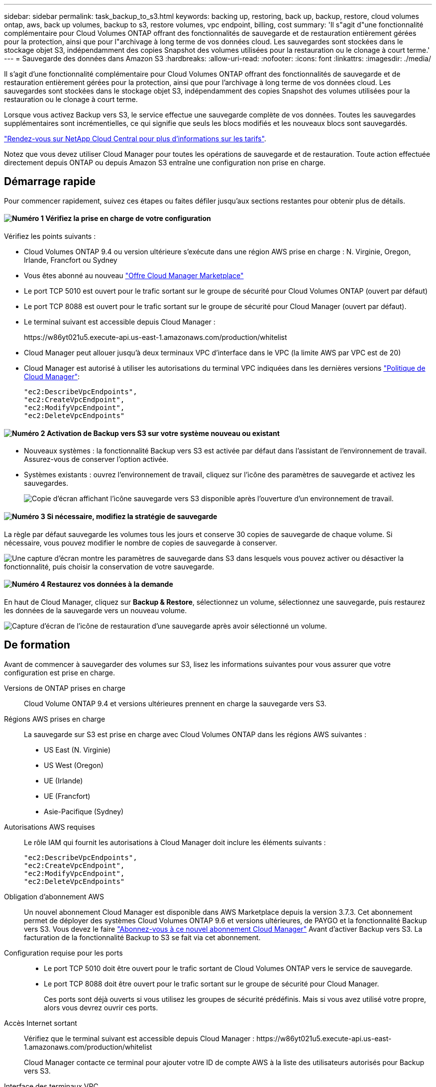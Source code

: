 ---
sidebar: sidebar 
permalink: task_backup_to_s3.html 
keywords: backing up, restoring, back up, backup, restore, cloud volumes ontap, aws, back up volumes, backup to s3, restore volumes, vpc endpoint, billing, cost 
summary: 'Il s"agit d"une fonctionnalité complémentaire pour Cloud Volumes ONTAP offrant des fonctionnalités de sauvegarde et de restauration entièrement gérées pour la protection, ainsi que pour l"archivage à long terme de vos données cloud. Les sauvegardes sont stockées dans le stockage objet S3, indépendamment des copies Snapshot des volumes utilisées pour la restauration ou le clonage à court terme.' 
---
= Sauvegarde des données dans Amazon S3
:hardbreaks:
:allow-uri-read: 
:nofooter: 
:icons: font
:linkattrs: 
:imagesdir: ./media/


[role="lead"]
Il s'agit d'une fonctionnalité complémentaire pour Cloud Volumes ONTAP offrant des fonctionnalités de sauvegarde et de restauration entièrement gérées pour la protection, ainsi que pour l'archivage à long terme de vos données cloud. Les sauvegardes sont stockées dans le stockage objet S3, indépendamment des copies Snapshot des volumes utilisées pour la restauration ou le clonage à court terme.

Lorsque vous activez Backup vers S3, le service effectue une sauvegarde complète de vos données. Toutes les sauvegardes supplémentaires sont incrémentielles, ce qui signifie que seuls les blocs modifiés et les nouveaux blocs sont sauvegardés.

https://cloud.netapp.com/cloud-backup-service["Rendez-vous sur NetApp Cloud Central pour plus d'informations sur les tarifs"^].

Notez que vous devez utiliser Cloud Manager pour toutes les opérations de sauvegarde et de restauration. Toute action effectuée directement depuis ONTAP ou depuis Amazon S3 entraîne une configuration non prise en charge.



== Démarrage rapide

Pour commencer rapidement, suivez ces étapes ou faites défiler jusqu'aux sections restantes pour obtenir plus de détails.



==== image:number1.png["Numéro 1"] Vérifiez la prise en charge de votre configuration

[role="quick-margin-para"]
Vérifiez les points suivants :

[role="quick-margin-list"]
* Cloud Volumes ONTAP 9.4 ou version ultérieure s'exécute dans une région AWS prise en charge : N. Virginie, Oregon, Irlande, Francfort ou Sydney
* Vous êtes abonné au nouveau https://aws.amazon.com/marketplace/pp/B07QX2QLXX["Offre Cloud Manager Marketplace"^]
* Le port TCP 5010 est ouvert pour le trafic sortant sur le groupe de sécurité pour Cloud Volumes ONTAP (ouvert par défaut)
* Le port TCP 8088 est ouvert pour le trafic sortant sur le groupe de sécurité pour Cloud Manager (ouvert par défaut).
* Le terminal suivant est accessible depuis Cloud Manager :
+
\https://w86yt021u5.execute-api.us-east-1.amazonaws.com/production/whitelist

* Cloud Manager peut allouer jusqu'à deux terminaux VPC d'interface dans le VPC (la limite AWS par VPC est de 20)
* Cloud Manager est autorisé à utiliser les autorisations du terminal VPC indiquées dans les dernières versions https://mysupport.netapp.com/cloudontap/iampolicies["Politique de Cloud Manager"^]:
+
[source, json]
----
"ec2:DescribeVpcEndpoints",
"ec2:CreateVpcEndpoint",
"ec2:ModifyVpcEndpoint",
"ec2:DeleteVpcEndpoints"
----




==== image:number2.png["Numéro 2"] Activation de Backup vers S3 sur votre système nouveau ou existant

[role="quick-margin-list"]
* Nouveaux systèmes : la fonctionnalité Backup vers S3 est activée par défaut dans l'assistant de l'environnement de travail. Assurez-vous de conserver l'option activée.
* Systèmes existants : ouvrez l'environnement de travail, cliquez sur l'icône des paramètres de sauvegarde et activez les sauvegardes.
+
image:screenshot_backup_to_s3_icon.gif["Copie d'écran affichant l'icône sauvegarde vers S3 disponible après l'ouverture d'un environnement de travail."]





==== image:number3.png["Numéro 3"] Si nécessaire, modifiez la stratégie de sauvegarde

[role="quick-margin-para"]
La règle par défaut sauvegarde les volumes tous les jours et conserve 30 copies de sauvegarde de chaque volume. Si nécessaire, vous pouvez modifier le nombre de copies de sauvegarde à conserver.

[role="quick-margin-para"]
image:screenshot_backup_to_s3_settings.gif["Une capture d'écran montre les paramètres de sauvegarde dans S3 dans lesquels vous pouvez activer ou désactiver la fonctionnalité, puis choisir la conservation de votre sauvegarde."]



==== image:number4.png["Numéro 4"] Restaurez vos données à la demande

[role="quick-margin-para"]
En haut de Cloud Manager, cliquez sur *Backup & Restore*, sélectionnez un volume, sélectionnez une sauvegarde, puis restaurez les données de la sauvegarde vers un nouveau volume.

[role="quick-margin-para"]
image:screenshot_backup_to_s3_restore_icon.gif["Capture d'écran de l'icône de restauration d'une sauvegarde après avoir sélectionné un volume."]



== De formation

Avant de commencer à sauvegarder des volumes sur S3, lisez les informations suivantes pour vous assurer que votre configuration est prise en charge.

Versions de ONTAP prises en charge:: Cloud Volume ONTAP 9.4 et versions ultérieures prennent en charge la sauvegarde vers S3.
Régions AWS prises en charge:: La sauvegarde sur S3 est prise en charge avec Cloud Volumes ONTAP dans les régions AWS suivantes :
+
--
* US East (N. Virginie)
* US West (Oregon)
* UE (Irlande)
* UE (Francfort)
* Asie-Pacifique (Sydney)


--
Autorisations AWS requises:: Le rôle IAM qui fournit les autorisations à Cloud Manager doit inclure les éléments suivants :
+
--
[source, json]
----
"ec2:DescribeVpcEndpoints",
"ec2:CreateVpcEndpoint",
"ec2:ModifyVpcEndpoint",
"ec2:DeleteVpcEndpoints"
----
--
Obligation d'abonnement AWS:: Un nouvel abonnement Cloud Manager est disponible dans AWS Marketplace depuis la version 3.7.3. Cet abonnement permet de déployer des systèmes Cloud Volumes ONTAP 9.6 et versions ultérieures, de PAYGO et la fonctionnalité Backup vers S3. Vous devez le faire https://aws.amazon.com/marketplace/pp/B07QX2QLXX["Abonnez-vous à ce nouvel abonnement Cloud Manager"^] Avant d'activer Backup vers S3. La facturation de la fonctionnalité Backup to S3 se fait via cet abonnement.
Configuration requise pour les ports::
+
--
* Le port TCP 5010 doit être ouvert pour le trafic sortant de Cloud Volumes ONTAP vers le service de sauvegarde.
* Le port TCP 8088 doit être ouvert pour le trafic sortant sur le groupe de sécurité pour Cloud Manager.
+
Ces ports sont déjà ouverts si vous utilisez les groupes de sécurité prédéfinis. Mais si vous avez utilisé votre propre, alors vous devrez ouvrir ces ports.



--
Accès Internet sortant:: Vérifiez que le terminal suivant est accessible depuis Cloud Manager : \https://w86yt021u5.execute-api.us-east-1.amazonaws.com/production/whitelist
+
--
Cloud Manager contacte ce terminal pour ajouter votre ID de compte AWS à la liste des utilisateurs autorisés pour Backup vers S3.

--
Interface des terminaux VPC:: Lorsque vous activez la fonctionnalité Backup vers S3, Cloud Manager crée un terminal VPC d'interface dans le VPC où Cloud Volumes ONTAP s'exécute. Ce _point de terminaison_ de sauvegarde se connecte au VPC NetApp où Backup vers S3 est exécuté. Si vous restaurez un volume, Cloud Manager crée un terminal VPC d'interface supplémentaire, le _restore Endpoint_.
+
--
Les systèmes Cloud Volumes ONTAP supplémentaires du VPC utilisent ces deux terminaux VPC.

https://docs.aws.amazon.com/vpc/latest/userguide/amazon-vpc-limits.html#vpc-limits-endpoints["La limite par défaut des terminaux VPC de l'interface est de 20 par VPC"^]. Assurez-vous que votre VPC n'a pas atteint la limite avant d'activer la fonctionnalité.

--




== Activation des sauvegardes dans S3 sur un nouveau système

La fonctionnalité Backup to S3 est activée par défaut dans l'assistant de l'environnement de travail. Assurez-vous de conserver l'option activée.

.Étapes
. Cliquez sur *Créer Cloud Volumes ONTAP*.
. Sélectionnez Amazon Web Services en tant que fournisseur cloud, puis choisissez un système à un seul nœud ou haute disponibilité.
. Remplissez la page Détails et références.
. Sur la page sauvegarde vers S3, laissez la fonction activée et cliquez sur *Continuer*.
+
image:screenshot_backup_to_s3.gif["Le présente l'option Backup vers S3 dans l'assistant de l'environnement de travail."]

. Complétez les pages de l'assistant pour déployer le système.


.Résultat
La fonctionnalité de sauvegarde sur S3 est activée sur le système. Elle sauvegarde les volumes tous les jours et conserve 30 copies de sauvegarde. <<Modification de la conservation des sauvegardes,Découvrez comment modifier la conservation des sauvegardes>>.



== Activation des sauvegardes dans S3 sur un système existant

Vous pouvez activer les sauvegardes sur S3 sur un système Cloud Volumes ONTAP existant, tant que vous n'avez pas exécuté de configuration prise en charge. Pour plus de détails, voir <<De formation>>.

.Étapes
. Ouvrir l'environnement de travail.
. Cliquez sur l'icône des paramètres de sauvegarde.
+
image:screenshot_backup_to_s3_icon.gif["Une capture d'écran montre l'icône Sauvegarder les paramètres S3, disponible après l'ouverture d'un environnement de travail."]

. Sélectionnez *sauvegarder automatiquement tous les volumes*.
. Choisissez la conservation de votre sauvegarde, puis cliquez sur *Enregistrer*.
+
image:screenshot_backup_to_s3_settings.gif["Une capture d'écran montre les paramètres de sauvegarde dans S3 dans lesquels vous pouvez activer ou désactiver la fonctionnalité, puis choisir la conservation de votre sauvegarde."]



.Résultat
La fonctionnalité Backup vers S3 commence à effectuer les sauvegardes initiales de chaque volume.



== Modification de la conservation des sauvegardes

La règle par défaut sauvegarde les volumes tous les jours et conserve 30 copies de sauvegarde de chaque volume. Vous pouvez modifier le nombre de copies de sauvegarde à conserver.

.Étapes
. Ouvrir l'environnement de travail.
. Cliquez sur l'icône des paramètres de sauvegarde.
+
image:screenshot_backup_to_s3_icon.gif["Copie d'écran affichant l'icône sauvegarde vers S3 disponible après l'ouverture d'un environnement de travail."]

. Modifiez la rétention de la sauvegarde, puis cliquez sur *Enregistrer*.
+
image:screenshot_backup_to_s3_settings.gif["Une capture d'écran montre les paramètres Backup to S3 dans lesquels vous pouvez activer ou désactiver la fonctionnalité, puis choisir la conservation de la sauvegarde."]





== Restauration d'un volume

Lorsque vous restaurez les données à partir d'une sauvegarde, Cloud Manager effectue une restauration de volume complet vers un _nouveau_ volume. Vous pouvez restaurer les données dans le même environnement de travail ou dans un autre environnement de travail.

.Étapes
. En haut de Cloud Manager, cliquez sur *Backup & Restore*.
. Sélectionnez le volume que vous souhaitez restaurer.
+
image:screenshot_backup_to_s3_volume.gif["Capture d'écran de l'onglet sauvegarde et restauration affichant un volume contenant des sauvegardes."]

. Recherchez la sauvegarde à partir de laquelle vous souhaitez restaurer et cliquez sur l'icône de restauration.
+
image:screenshot_backup_to_s3_restore_icon.gif["Capture d'écran de l'icône de restauration d'une sauvegarde après avoir sélectionné un volume."]

. Sélectionnez l'environnement de travail dans lequel vous souhaitez restaurer le volume.
. Entrez un nom pour le volume.
. Cliquez sur *Restaurer*.
+
image:screenshot_backup_to_s3_restore_options.gif["Copie d'écran montrant les options de restauration : environnement de travail à restaurer, nom du volume et informations sur le volume."]





== Suppression de sauvegardes

Toutes les sauvegardes sont conservées dans S3 jusqu'à leur suppression dans Cloud Manager. Les sauvegardes ne sont pas supprimées lorsque vous supprimez un volume ou lorsque vous supprimez le système Cloud Volumes ONTAP.

.Étapes
. En haut de Cloud Manager, cliquez sur *Backup & Restore*.
. Sélectionnez un volume.
. Recherchez la sauvegarde à supprimer et cliquez sur l'icône de suppression.
+
image:screenshot_backup_to_s3_delete_icon.gif["Capture d'écran de l'icône de suppression d'une sauvegarde après avoir sélectionné un volume."]

. Confirmez la suppression de la sauvegarde.




== Désactivation des sauvegardes dans S3

La désactivation des sauvegardes dans S3 désactive les sauvegardes de chaque volume sur le système. Les sauvegardes existantes ne seront pas supprimées.

.Étapes
. Ouvrir l'environnement de travail.
. Cliquez sur l'icône des paramètres de sauvegarde.
+
image:screenshot_backup_to_s3_icon.gif["Copie d'écran affichant l'icône sauvegarde vers S3 disponible après l'ouverture d'un environnement de travail."]

. Désactivez *sauvegardez automatiquement tous les volumes*, puis cliquez sur *Enregistrer*.




== Fonctionnement de Backup vers S3

Les sections suivantes fournissent des informations supplémentaires sur la fonctionnalité Backup vers S3.



=== L'emplacement des sauvegardes

Les copies de sauvegarde sont stockées dans un compartiment S3 détenu par NetApp, dans la même région où se trouve le système Cloud Volumes ONTAP.



=== Les sauvegardes sont incrémentielles

Une fois la sauvegarde complète initiale de vos données effectuée, toutes les sauvegardes supplémentaires sont incrémentielles, ce qui signifie que seuls les blocs modifiés et les nouveaux blocs sont sauvegardés.



=== Les sauvegardes sont effectuées à minuit

Les sauvegardes quotidiennes commencent juste après minuit chaque jour. Pour l'instant, vous ne pouvez pas planifier les opérations de sauvegarde à un moment donné par l'utilisateur.



=== Les copies de sauvegarde sont associées à votre compte Cloud Central

Les copies de sauvegarde sont associées à l' link:concept_cloud_central_accounts.html["Compte Cloud Central"] Où réside Cloud Manager.

Si plusieurs systèmes Cloud Manager se trouvent dans le même compte Cloud Central, chaque système Cloud Manager affiche la même liste de sauvegardes. Cela inclut les sauvegardes associées aux instances Cloud Volumes ONTAP d'autres systèmes Cloud Manager.



=== La stratégie de sauvegarde est à l'échelle du système

Le nombre de sauvegardes à conserver est défini au niveau du système. Vous ne pouvez pas définir de règle différente pour chaque volume du système.



=== Sécurité

Les données de sauvegarde sont sécurisées par chiffrement AES 256 bits au repos et TLS 1.2 HTTPS en transit.

Les données sont transmises au service via des liaisons Direct Connect sécurisées et sont protégées au repos par le chiffrement AES 256 bits. Les données chiffrées sont ensuite écrites dans le cloud à l'aide de connexions HTTPS TLS 1.2. Les données parviennent également à Amazon S3 uniquement via des connexions de terminaux VPC sécurisées. Aucun trafic ne passe par Internet.

Chaque utilisateur se voit attribuer une clé de locataire, en plus d'une clé de chiffrement globale détenue par le service. Cette exigence est similaire au besoin d'une paire de clés pour ouvrir un coffre-fort client dans une banque. Toutes les clés, identifiants cloud, sont stockées en toute sécurité par le service et réservées à un seul personnel NetApp responsable de la maintenance du service.



=== Limites

* Si vous utilisez l'un des types d'instances suivants, un système Cloud Volumes ONTAP peut sauvegarder un maximum de 20 volumes dans S3 :
+
** m4.xlarge
** m5.xlarge
** r4.xlarge
** r5.xlarge


* Les volumes que vous créez en dehors de Cloud Manager ne sont pas automatiquement sauvegardés dans S3.
+
Par exemple, si vous créez un volume depuis l'interface de ligne de commandes ONTAP, l'API ONTAP ou System Manager, le volume ne sera pas automatiquement sauvegardé.

+
Si vous souhaitez sauvegarder ces volumes, désactivez Backup sur S3, puis activez-les à nouveau.

* Lorsque vous restaurez les données à partir d'une sauvegarde, Cloud Manager effectue une restauration de volume complet vers un _nouveau_ volume. Ce nouveau volume n'est pas automatiquement sauvegardé sur S3.
+
Si vous souhaitez sauvegarder les volumes créés à partir d'une opération de restauration, désactivez Backup sur S3, puis activez-les à nouveau.

* Vous pouvez sauvegarder des volumes dont la taille est inférieure ou égale à 50 To.
* La sauvegarde dans S3 peut conserver jusqu'à 245 sauvegardes totales d'un volume.
* Le stockage WORM n'est pas pris en charge sur un système Cloud Volumes ONTAP lorsque la sauvegarde vers S3 est activée.

